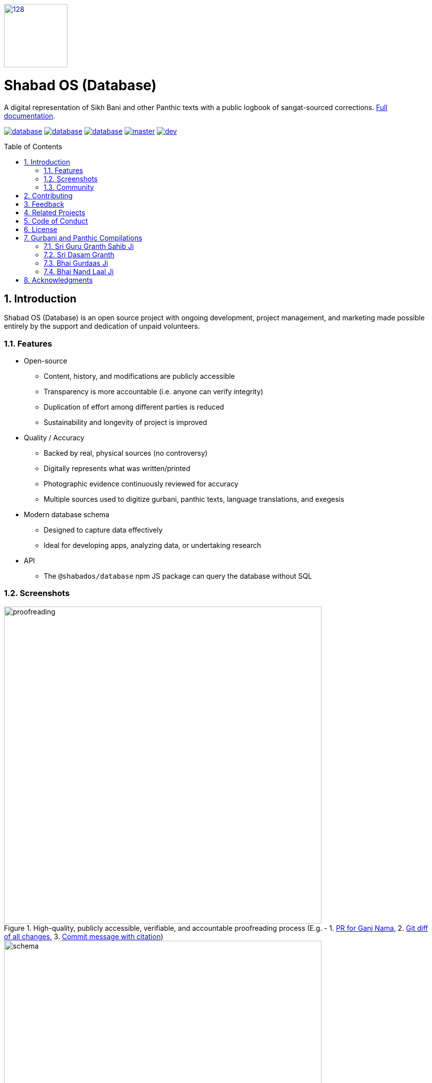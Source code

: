 :repo: database
:project: Shabad OS (Database)
:idprefix:
:hide-uri-scheme:
:numbered:
:max-width: 900px
:icons: font
:toc: macro
:toclevels: 4
:logo: https://raw.githubusercontent.com/ShabadOS/desktop/dev/resources/icon.png
:website: https://shabados.com
:contributors-url: https://github.com/shabados/{repo}/graphs/contributors
:instagram-img: https://img.shields.io/badge/Instagram-%40shabad__os-C13584.svg
:instagram-url: https://www.instagram.com/shabad_os/
:twitter-img: https://img.shields.io/badge/Twitter-%40shabad__os-1DA1F2.svg
:twitter-url: https://www.twitter.com/shabad_os/
:chat-img: https://img.shields.io/badge/Chat-Public%20Slack%20Channels-1264a3.svg
:chat-url: https://chat.shabados.com
:wa-img: https://img.shields.io/badge/WhatsApp-%2B1%20516%20619%206059-128C7E.svg
:wa-url: https://wa.me/15166196059
:license-img: https://img.shields.io/github/license/ShabadOS/{repo}.svg
:license-url: https://github.com/ShabadOS/{repo}/LICENSE.adoc
:npm-img: https://img.shields.io/npm/v/@shabados/{repo}.svg
:npm-url: https://npmjs.org/package/@shabados/{repo}
:npm-dl-img: https://img.shields.io/npm/dm/@shabados/database.svg
:npm-dl-url: https://npmcharts.com/compare/@shabados/database?minimal=true
:release-img: https://img.shields.io/circleci/project/github/ShabadOS/{repo}/master.svg?label=release
:release-url: https://circleci.com/gh/ShabadOS/database/tree/master
:next-release-img: https://img.shields.io/circleci/project/github/ShabadOS/{repo}/dev.svg?label=next%20release
:next-release-url: https://circleci.com/gh/ShabadOS/database/tree/dev
:runkit-url: https://npm.runkit.com/gurmukhi-utils
ifdef::env-github,env-browser[:outfilesuffix: .asciidoc]
ifdef::env-github[]
:note-caption: :information_source:
:tip-caption: :bulb:
:important-caption: :fire:
:caution-caption: :warning:
:warning-caption: :no_entry:
endif::[]

image::{logo}[128,128,link="{website}"]

[discrete]
# {project}

A digital representation of Sikh Bani and other Panthic texts with a public logbook of sangat-sourced corrections. https://shabados.github.io/database[Full documentation].

image:{license-img}[title=license, link="{license-url}"] image:{npm-img}[title=npm, link="{npm-url}"] image:{npm-dl-img}[title=npm downloads, link="{npm-dl-url}"] image:{release-img}[title=Release Build, link="{release-url}"] image:{next-release-img}[title=Next Release Build, link="{next-release-url}"]

toc::[id="toc"]

## Introduction

{project} is an open source project with ongoing development, project management, and marketing made possible entirely by the support and dedication of unpaid volunteers.

### Features

* Open-source
  ** Content, history, and modifications are publicly accessible
  ** Transparency is more accountable (i.e. anyone can verify integrity)
  ** Duplication of effort among different parties is reduced
  ** Sustainability and longevity of project is improved
* Quality / Accuracy
  ** Backed by real, physical sources (no controversy)
  ** Digitally represents what was written/printed
  ** Photographic evidence continuously reviewed for accuracy
  ** Multiple sources used to digitize gurbani, panthic texts, language translations, and exegesis
* Modern database schema
  ** Designed to capture data effectively
  ** Ideal for developing apps, analyzing data, or undertaking research
* API
  ** The `@shabados/database` npm JS package can query the database without SQL

### Screenshots

.High-quality, publicly accessible, verifiable, and accountable proofreading process (E.g. - 1. https://github.com/ShabadOS/database/pull/1253[PR for Ganj Nama], 2. https://github.com/ShabadOS/database/pull/1253/files[Git diff of all changes], 3. https://github.com/ShabadOS/database/pull/1253/commits/7d90070a31b4d5ef4446d8f45a642c68bf5b8da5[Commit message with citation])
image::docs/proofreading.gif[width=640]

.This image may be out of date. https://app.sqldbm.com/MySQL/Share/pNAqT007VSFLHnCdfAc9NkGFrngIE8md_DYjF4jNYw0[View the schema on SQLDBM] for the most up-to-date file.
image::docs/schema.png[width=640]

.Example usage of npm JS package's API to query database without SQL
image::docs/db-npm-api.gif[width=640]

### Community

Get updates on {project} and chat with the project maintainers and community members.

* image:{instagram-img}[title=Instagram, link="{instagram-url}"] Follow Shabad OS on Instagram. 
* image:{twitter-img}[title=Twitter, link="{twitter-url}"] Follow Shabad OS on Twitter. 
* image:{chat-img}[title=Chat, link="{chat-url}"] Join the official Slack channel. 
* image:{wa-img}[title=WhatsApp, link="{wa-url}"] Direct message us on WhatsApp. Or chat with fellow Shabad OS community members in the WhatsApp group chat.

## Contributing

There are many ways in which people can participate in the {project} project. For example:

* Review physical sources and compare them to what has been digitized. See our https://tutorials.shabados.com/tutorials/1.0.0/database-viewer/proofreading.html[proofreading tutorial].
* Submit proofreading tickets. Help us verify whether they are correct. See our link:https://github.com/ShabadOS/{repo}/issues[issue tracker].
* Review documentation and make pull requests for anything from typos to new content.
* Give feedback on the onboarding process to make it easier for others to join the project.

If you are interested in fixing issues and contributing directly to the `{repo}` repo, please see the document link:CONTRIBUTING.adoc[How to Contribute], which covers the following:

* link:CONTRIBUTING.adoc#Getting-Started[How to build and run from source]
* link:CONTRIBUTING.adoc#Workflow[The development workflow]
* link:CONTRIBUTING.adoc#Coding-Guidelines[Coding guidelines]

And "Thank you!" to link:{contributors-url}[all the volunteers] who've already contributed to {project}!

## Feedback

* Ask a question via {chat-url}[Slack] or {wa-url}[WhatsApp]
* link:https://github.com/ShabadOS/{repo}/issues/new[Request a new feature]
* link:https://github.com/ShabadOS/{repo}/issues?q=is%3Aopen+is%3Aissue+label%3A%22Type%3A+Feature%2FEnhancement%22+sort%3Areactions-%2B1-desc[Upvote popular feature requests] using the thumbs-up/+1 reaction on the first post of a feature request
* link:https://github.com/ShabadOS/{repo}/issues/new[File an issue]
* Follow {instagram-url}[@shabad_os on Instagram] and {twitter-url}[@shabad_os on Twitter] and let us know what you think!

## Related Projects

Projects in the Shabad OS ecosystem of free and open source software which interact with or are used by {project} include:

* link:https://github.com/ShabadOS/desktop[Shabad OS for Desktop] allows users to search, present, and live stream the database
* link:https://github.com/ShabadOS/mobile[Shabad OS for Mobile] is the Android and iOS equivalent of the desktop app
* link:https://github.com/ShabadOS/api[api] draws data from the database for querying online / for mobile apps
* link:https://github.com/ShabadOS/gurmukhi-utils[Gurmukhi Utils] is used to swap input/output between ascii/unicode gurmukhi
* link:https://github.com/GurbaniNow/gurmukhi-fonts[GurbaniNow/gurmukhi-fonts] are used to display bani and gurbani

## Code of Conduct

Expectations for participating in Shabad OS open source communities are similar to other open source communities^<<superscript-microsoft-code-of-conduct,1>>^. Our team and community members are committed to being welcoming, patient, and respectful. People violating this code of conduct may be banned/blocked from the community.

* Be welcoming, for our community is made up of differing backgrounds. Including, but not limited to, race, sex, gender, culture, religion, nation, caste, education, age, politics, and mental/physical ability.
* Be patient, for our community comprises of differing native languages. A welcoming attitude can be more constructive when communicating through someone else's second or third language. This can also apply to programming language!
* Be respectful, for our world-wide community includes many views and perspectives. Professional conduct rarely leads to disrespectful behavior or poor manners, so we strive to conduct ourselves professionally.
* Be understanding, for our project may deal with subjectivities which cannot be analyzed objectively. Our goal is to use disagreements, both social and technical, as learning opportunities. Differences should be resolved as constructively as possible.
* This code of conduct is an example. It serves to capture our goals and intents. If working on Shabad OS projects, then follow the spirit of this code as much as the literal code of conduct.

[[superscript-microsoft-code-of-conduct]]
This code of conduct was influenced by link:https://opensource.microsoft.com/codeofconduct/[Microsoft's document], which is licensed under link:https://creativecommons.org/licenses/by/4.0/[CC BY 4.0].

## License

IMPORTANT: Applies to content resting outside of the `data` folder and generated inside the `build` folder.

The code of the `{repo}` repo is under v3 of the link:LICENSE.adoc[GPL]. It is similar to the Golden Rule: do unto others as you would have them do unto you. In exchange for benefitting from the work completed in this repo, others must share their derivative work under v3 of the link:LICENSE.adoc[GPL].

> This program is free software: you can redistribute it and/or modify it under the terms of the GNU General Public License as published by the Free Software Foundation, either version 3 of the License, or (at your option) any later version.

> This program is distributed in the hope that it will be useful, but WITHOUT ANY WARRANTY; without even the implied warranty of MERCHANTABILITY or FITNESS FOR A PARTICULAR PURPOSE. See the GNU General Public License for more details.

> You should have received a copy of the GNU General Public License along with this program. If not, see <https://www.gnu.org/licenses/>.

## Gurbani and Panthic Compilations

IMPORTANT: Applies to different texts inside the `data` folder and generated inside the `build` folder.

As typical of many old, historical works, most gurbani and panthic texts are free of known copyright restrictions. We identify it as being in the https://creativecommons.org/publicdomain/mark/1.0/[public domain] as a work of factual compilation with originality. The honor and reputation of the original works are to be maintained. Derogatory treatments (including adding to, deleting from, altering of, or adapting) the words in a way that distorts or mutilates the original work is forbidden. That is why, whenever possible, physical sources are used to determine the digital representation of these works as to avoid any controversy.

Citations for accuracy and review are based on MLA formatting. More often than not, a condensed version of the following is used when citing changes to any of the sources in the database:

```
Author. Title of source. Title of container, Other contributors, Version, Number, Publisher, City of Publication, Publication Date, Location. Date of access.
```

### Sri Guru Granth Sahib Ji

```
Shabadaarth. Vol. 1-4, SGPC, Sri Amritsar, 2009-2012, www.discoversikhism.com/sikh_library/gurmukhi/shabdaarth_sri_guru_granth_sahib_ji_part_1.html. Accessed 22 Jan 2019.
```

Vishraam / Pauses:
```
Dauder, Jaswant S. Sri Guru Granth Sahib Ji Shudh Ucharan, Arth Paath Vishraam Pothi, Sri Damdami Taksaal. Oct 2015, www.gursevak.com/drupal7/sites/default/files/Vishram%20Sri%20Guru%20Granth%20Sahib%20Jee.pdf. Accessed 18 May 2020.
```

Arth / Translations:
```
Randhawe, Hari S. Gurbani Arth-Bhandar. 1st ed., Vol. 1-12, Khalsa Charitable Trust, Fatehgarh Sahib, 2016-2017, www.discoversikhism.com/sikh_library/gurmukhi/gurbani_arth_bhandar-volume_01.html. Accessed 18 May 2020.

Singh, Sahib. Sri Guru Granth Darpan. Vol. 1-10, Raaj Publishers, Hoshiarpur/Jalandhar, 1972, www.sikhbookclub.com/Book/Sri-Guru-Granth-Sahib-Darpan-Pothi-Pehli. Accessed 18 May 2020.
```

### Sri Dasam Granth

ਜਾਪੁ ਸਾਹਿਬ, ਤ੍ਵ ਪ੍ਰਸਾਦਿ ਸਵਯੇ (ਸ੍ਰਾਵਗ ਸੁਧ), ਕਬਿਯੋਬਾਚ ਬੇਨਤੀ ਚੌਪਈ, ਤ੍ਵ ਪ੍ਰਸਾਦਿ ਸ੍ਵਯੇ (ਦੀਨਨ ਕੀ), ਚਉਬੀਸ ਅਵਤਾਰ (Last 2, Ending):
```
Nitnem Te Hor Baniaa(n). SGPC, Sri Amritsar, May 2017, www.drive.google.com/open?id=1AyQLCQgrNznDxI9Vby3knE4Piyrdsnxs. Accessed 22 Jan 2019.
```

ਸ਼ਬਦ ਹਜ਼ਾਰੇ ਪਾਤਿਸ਼ਾਹੀ ੧੦, ਅਕਾਲ ਉਸਤਤ, ਬਚਿਤ੍ਰ ਨਾਟਕ, ਚੰਡੀ ਚਰਿਤ੍ਰ ਉਕਤਿ ਬਿਲਾਸ, ਚੰਡੀ ਚਰਿਤ੍ਰ, ਵਾਰ ਸ੍ਰੀ ਭਗਉਤੀ ਜੀ ਕੀ, ਗਿਆਨ ਪ੍ਰਬੋਧ:
```
Das Granthi. SGPC, Sri Amritsar, Apr 2012.

Das Granthi. SGPC, Sri Amritsar, Mar 2006, www.sikhbookclub.com/Book/Das-Granthi. Accessed 22 Jan 2019.
```

Zafarnama:
```
Padam, Piara S. Zafarnama. 6th ed., Singh Brothers, Amritsar, Sep 2013, www.sikhbookclub.com/Book/Zafarnama. Accessed 22 Jan 2019.
```

Rest:
```
Dasam Sri Guru Granth Sahib Ji. Vol. 1-2, Baba Teja Singh Ji Nihung Singh Mehron Wale, Moga Punjab, 2011.

Ramgarhia, Eshar S. Dasam Sri Guru Granth Sahib Ji Shiromani Steek. 1st ed., Vol. 1-6, Baba Teja Singh Ji Nihung Singh Mehron Wale, Moga Punjab, Vaisakhi 1999, www.discoversikhism.com/sikh_library/gurmukhi/dasam_sri_guru_granth_sahib_ji_shiromani_steek_1.html. Accessed 22 Jan 2019.
```

Arth / Translation:
```
Jaggi, Ratan S. Sri Dasam Granth. Gobind Sadan, New Delhi, www.gobindsadan.org/gobind-sadan-institute/#148-wpfd-siri-dasam-granth. Created 15 Sep 2007. Uploaded 02 Nov 2017. Accessed 22 Jan 2019.
```

### Bhai Gurdaas Ji

```
Ashok, Shamsher S, and Chakar, Amar S. Varan Giaan Ratnaavli Bhai Gurdaas Ji. SGPC, Sri Amritsar, Nov 2011, www.vidhia.com/Bhai%20Gurdaas%20Ji/Vaaran%20Bhai%20Gurdaas%20Ji%20-%20SGPC.pdf. Accessed 22 Jan 2019.

Amrit Keertan. 40th ed., Khalsa Brothers, Amritsar, Jul 2011, www.sikhbookclub.com/Book/Amrit-Kirtan1. Accessed 22 Jan 2019.

Singh, Sewa. Kabit Sawaiye Bhai Gurdas Ji Steek. 7th ed., Singh Brothers, Amritsar, Dec 2011, www.sikhbookclub.com/Book/Kabit-Sawaiye-Bhai-Gurdas-Ji-Steek3. Accessed 22 Jan 2019.
```

Teeka / Translation:
```
Singh, Vir. Varan Bhai Gurdas Steek. 22nd ed., New Delhi, Jul 2012, www.discoversikhism.com/sikh_library/gurmukhi/varaan_bhai_gurdas_steek.html. Accessed 18 May 2020.

Singh, Jodh. Vārān Bhāī Gurdās (Text, Transliteration, and Translation). 2nd ed., B. Chattar Singh Jiwan Singh, Amritsar, 2013, www.sikhbookclub.com/Book/Varan-Bhai-Gurdas-Volume-1. Accessed 18 May 2020.
```

### Bhai Nand Laal Ji

Ghazals, Zindagi Nama, Ganj Nama, Jot Bigas (Punjabi & Farsi), Rehit Nama, Tankah Nama, Dasturul-Insa, Arjul-Alfaz, Tausifo-Sana, Khatima:
```
Singh, Ganda. Bhai Nand Lal Granthavali. 4th ed., Punjabi University, Patiala, 2009, www.sikhbookclub.com/Book/Bhai-Nand-Lal-Granthavali. Accessed 22 Jan 2019.
```

Translations:
```
Kalaam-e-Goya. Translated by Pritpal S Bindra, Institute of Sikh Studies, Chandigarh, 2003

Kalaam-e-Goya Note: "Punjabi Translation of the Persian Text included in this volume is the work of Dr. Ganda Singh."
```

## Acknowledgments

NOTE: If we have missed any attribution, credits, or copyrights, please link:https://github.com/ShabadOS/{repo}/issues/new[let us know] or fork this repo and submit a link:CONTRIBUTING.adoc[pull request].

Though unmentioned in the bibliography of sources above, the following are acknowledged for their work in pioneering the digitization process of gurbani, translations, and pronunciations:

* Dr. Kulbir S Thind
* SHARE Charity UK